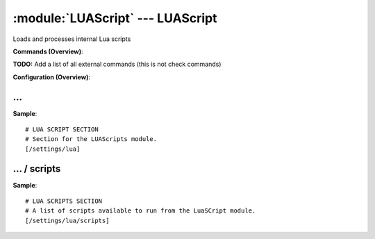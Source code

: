.. default-domain:: nscp

.. module:: LUAScript
    :synopsis: Loads and processes internal Lua scripts

=================================
:module:`LUAScript` --- LUAScript
=================================
Loads and processes internal Lua scripts





**Commands (Overview)**: 

**TODO:** Add a list of all external commands (this is not check commands)

**Configuration (Overview)**:










… 
--
.. confpath:: /settings/lua
    :synopsis: LUA SCRIPT SECTION

    **LUA SCRIPT SECTION**

    | Section for the LUAScripts module.




**Sample**::

    # LUA SCRIPT SECTION
    # Section for the LUAScripts module.
    [/settings/lua]




…  / scripts
------------
.. confpath:: /settings/lua/scripts
    :synopsis: LUA SCRIPTS SECTION

    **LUA SCRIPTS SECTION**

    | A list of scripts available to run from the LuaSCript module.




**Sample**::

    # LUA SCRIPTS SECTION
    # A list of scripts available to run from the LuaSCript module.
    [/settings/lua/scripts]


